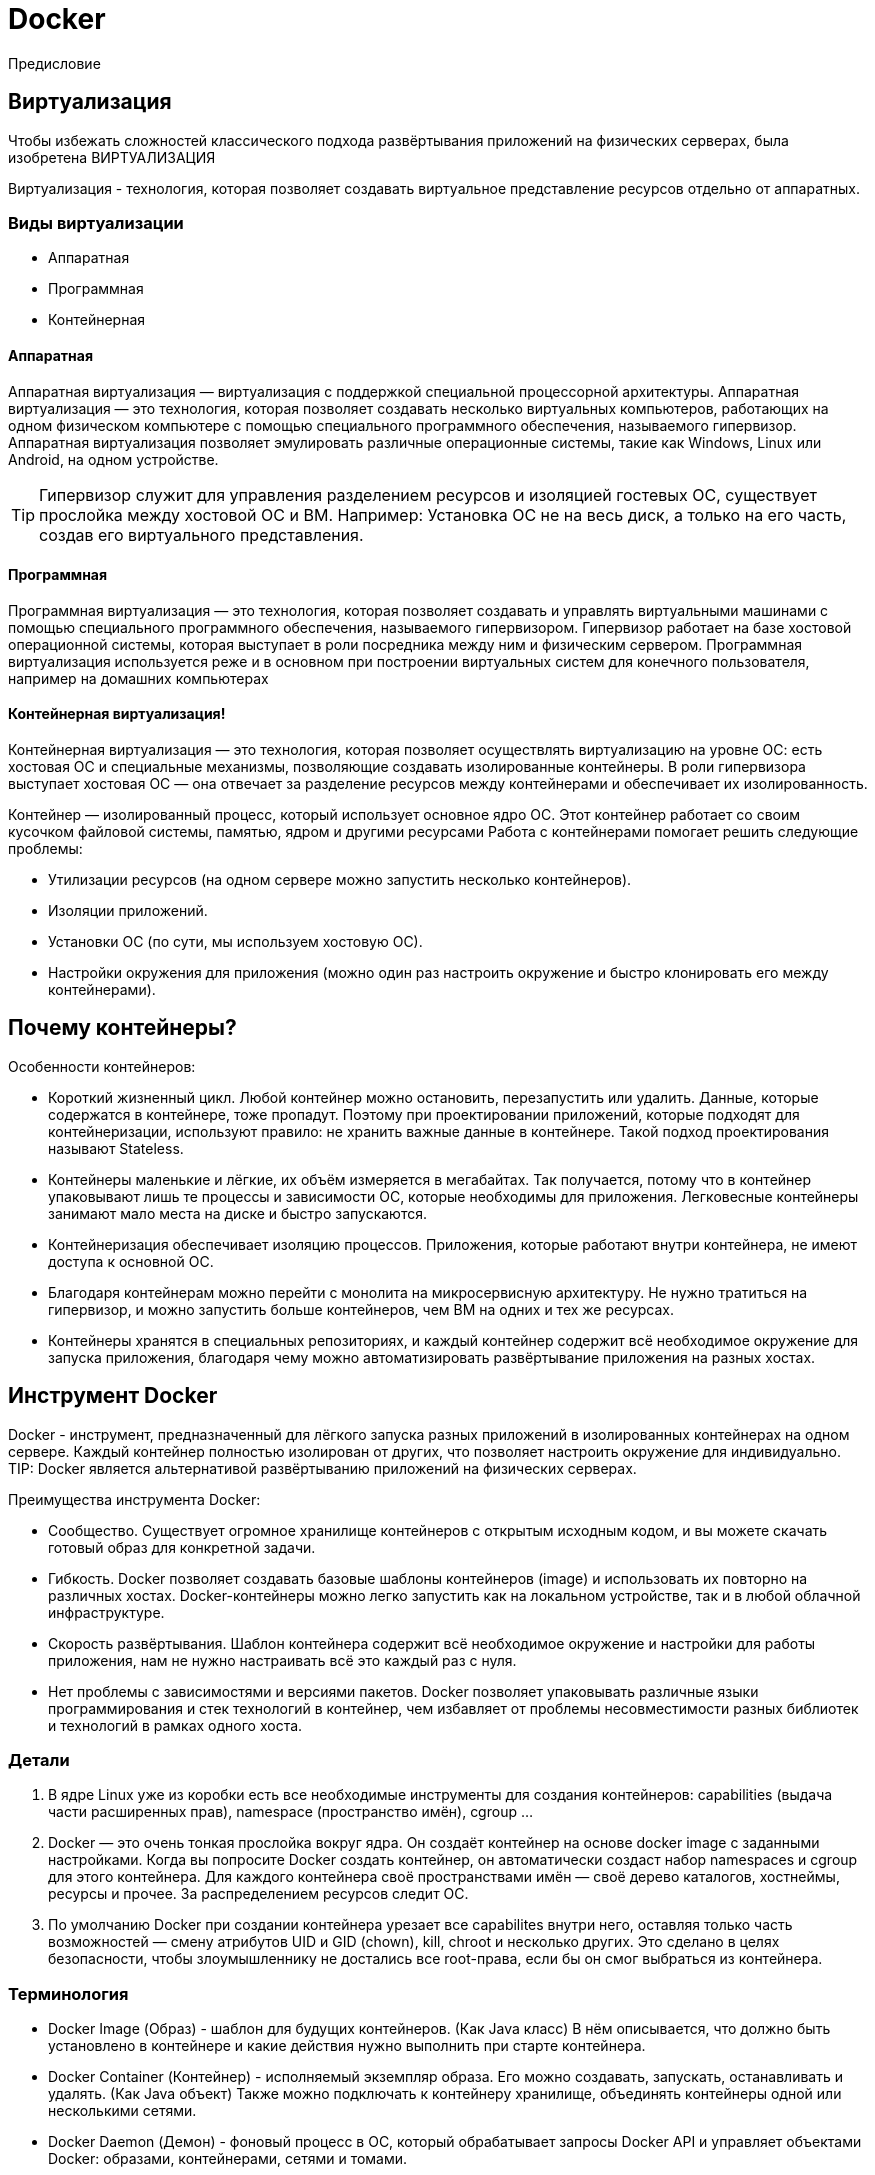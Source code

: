 = Docker

Предисловие

== Виртуализация

Чтобы избежать сложностей классического подхода развёртывания приложений на физических серверах, была изобретена ВИРТУАЛИЗАЦИЯ

Виртуализация - технология, которая позволяет создавать виртуальное представление ресурсов отдельно от аппаратных.

=== Виды виртуализации
* Аппаратная
* Программная
* Контейнерная

==== Аппаратная
Аппаратная виртуализация — виртуализация с поддержкой специальной процессорной архитектуры.
Аппаратная виртуализация — это технология, которая позволяет создавать несколько виртуальных компьютеров, работающих на одном физическом компьютере с помощью специального программного обеспечения, называемого гипервизор.
Аппаратная виртуализация позволяет эмулировать различные операционные системы, такие как Windows, Linux или Android, на одном устройстве.

TIP: Гипервизор служит для управления разделением ресурсов и изоляцией гостевых ОС, существует прослойка между хостовой ОС и ВМ.
Например: Установка ОС не на весь диск, а только на его часть, создав его виртуального представления.

==== Программная
Программная виртуализация — это технология, которая позволяет создавать и управлять виртуальными машинами с помощью специального программного обеспечения, называемого гипервизором. Гипервизор работает на базе хостовой операционной системы, которая выступает в роли посредника между ним и физическим сервером. Программная виртуализация используется реже и в основном при построении виртуальных систем для конечного пользователя, например на домашних компьютерах

==== Контейнерная виртуализация!
Контейнерная виртуализация — это технология, которая позволяет осуществлять виртуализацию на уровне ОС: есть хостовая ОС и специальные механизмы, позволяющие создавать изолированные контейнеры. В роли гипервизора выступает хостовая ОС — она отвечает за разделение ресурсов между контейнерами и обеспечивает их изолированность.

Контейнер —  изолированный процесс, который использует основное ядро ОС. Этот контейнер работает со своим кусочком файловой системы, памятью, ядром и другими ресурсами
Работа с контейнерами помогает решить следующие проблемы:

* Утилизации ресурсов (на одном сервере можно запустить несколько контейнеров).
* Изоляции приложений.
* Установки ОС (по сути, мы используем хостовую ОС).
* Настройки окружения для приложения (можно один раз настроить окружение и быстро клонировать его между контейнерами).

== Почему контейнеры?

Особенности контейнеров:

* Короткий жизненный цикл. Любой контейнер можно остановить, перезапустить или удалить. Данные, которые содержатся в контейнере, тоже пропадут. Поэтому при проектировании приложений, которые подходят для контейнеризации, используют правило: не хранить важные данные в контейнере. Такой подход проектирования называют Stateless.
* Контейнеры маленькие и лёгкие, их объём измеряется в мегабайтах. Так получается, потому что в контейнер упаковывают лишь те процессы и зависимости ОС, которые необходимы для приложения. Легковесные контейнеры занимают мало места на диске и быстро запускаются.
* Контейнеризация обеспечивает изоляцию процессов. Приложения, которые работают внутри контейнера, не имеют доступа к основной ОС.
* Благодаря контейнерам можно перейти с монолита на микросервисную архитектуру.
Не нужно тратиться на гипервизор, и можно запустить больше контейнеров, чем ВМ на одних и тех же ресурсах.
* Контейнеры хранятся в специальных репозиториях, и каждый контейнер содержит всё необходимое окружение для запуска приложения, благодаря чему можно автоматизировать развёртывание приложения на разных хостах.

== Инструмент Docker

Docker - инструмент, предназначенный для лёгкого запуска разных приложений в изолированных контейнерах на одном сервере.
Каждый контейнер полностью изолирован от других, что позволяет настроить окружение для индивидуально.
TIP: Docker является альтернативой развёртыванию приложений на физических серверах.

Преимущества инструмента Docker:

* Сообщество. Существует огромное хранилище контейнеров с открытым исходным кодом, и вы можете скачать готовый образ для конкретной задачи.
* Гибкость. Docker позволяет создавать базовые шаблоны контейнеров (image) и использовать их повторно на различных хостах. Docker-контейнеры можно легко запустить как на локальном устройстве, так и в любой облачной инфраструктуре.
* Скорость развёртывания. Шаблон контейнера содержит всё необходимое окружение и настройки для работы приложения, нам не нужно настраивать всё это каждый раз с нуля.
* Нет проблемы с зависимостями и версиями пакетов. Docker позволяет упаковывать различные языки программирования и стек технологий в контейнер, чем избавляет от проблемы несовместимости разных библиотек и технологий в рамках одного хоста.

=== Детали
1. В ядре Linux уже из коробки есть все необходимые инструменты для создания контейнеров: capabilities (выдача части расширенных прав), namespace (пространство имён), cgroup ...

2. Docker — это очень тонкая прослойка вокруг ядра. Он создаёт контейнер на основе docker image c заданными настройками. Когда вы попросите Docker создать контейнер, он автоматически создаст набор namespaces и cgroup для этого контейнера. Для каждого контейнера своё пространствами имён — своё дерево каталогов, хостнеймы, ресурсы и прочее. За распределением ресурсов следит ОС.

3. По умолчанию Docker при создании контейнера урезает все capabilites внутри него, оставляя только часть возможностей — смену атрибутов UID и GID (chown), kill, chroot и несколько других. Это сделано в целях безопасности, чтобы злоумышленнику не достались все root-права, если бы он смог выбраться из контейнера.

=== Терминология
* Docker Image (Образ) - шаблон для будущих контейнеров. (Как Java класс)
В нём описывается, что должно быть установлено в контейнере и какие действия нужно выполнить при старте контейнера.

* Docker Container (Контейнер) - исполняемый экземпляр образа. Его можно создавать, запускать, останавливать и удалять. (Как Java объект)
Также можно подключать к контейнеру хранилище, объединять контейнеры одной или несколькими сетями.

* Docker Daemon (Демон) - фоновый процесс в ОС, который обрабатывает запросы Docker API и управляет объектами Docker: образами, контейнерами, сетями и томами.

* Docker Client (Клиент) - инструмент командной строки для взаимодействия пользователя с демонами.

* Docker Hub - общедоступный репозиторий = хранилище всех доступных Docker-образов.


=== Как Docker создаёт контейнер
1. Запрос в Docker на создание контейнера
2. Docker автоматически создаёт набор namespaces и cgroup для этого контейнера
* PID Namespace нужны для того, чтобы процессы внутри контейнера не могли видеть процессы, за пределами контейнера.
* Network Namespace нужен для того, чтобы контейнер получил свой сетевой стек, изолированный для других контейнеров.
* Так же со всеми остальными пространствами имён.


Образ - это шаблон для создания контейнера
Контейнер - набор процессов, изолированных от Хостовой ОС, созданный из образа шаблона

== Источники
https://tproger.ru/articles/chto-takoje-docker?ysclid=ln02hv65lw307695525
